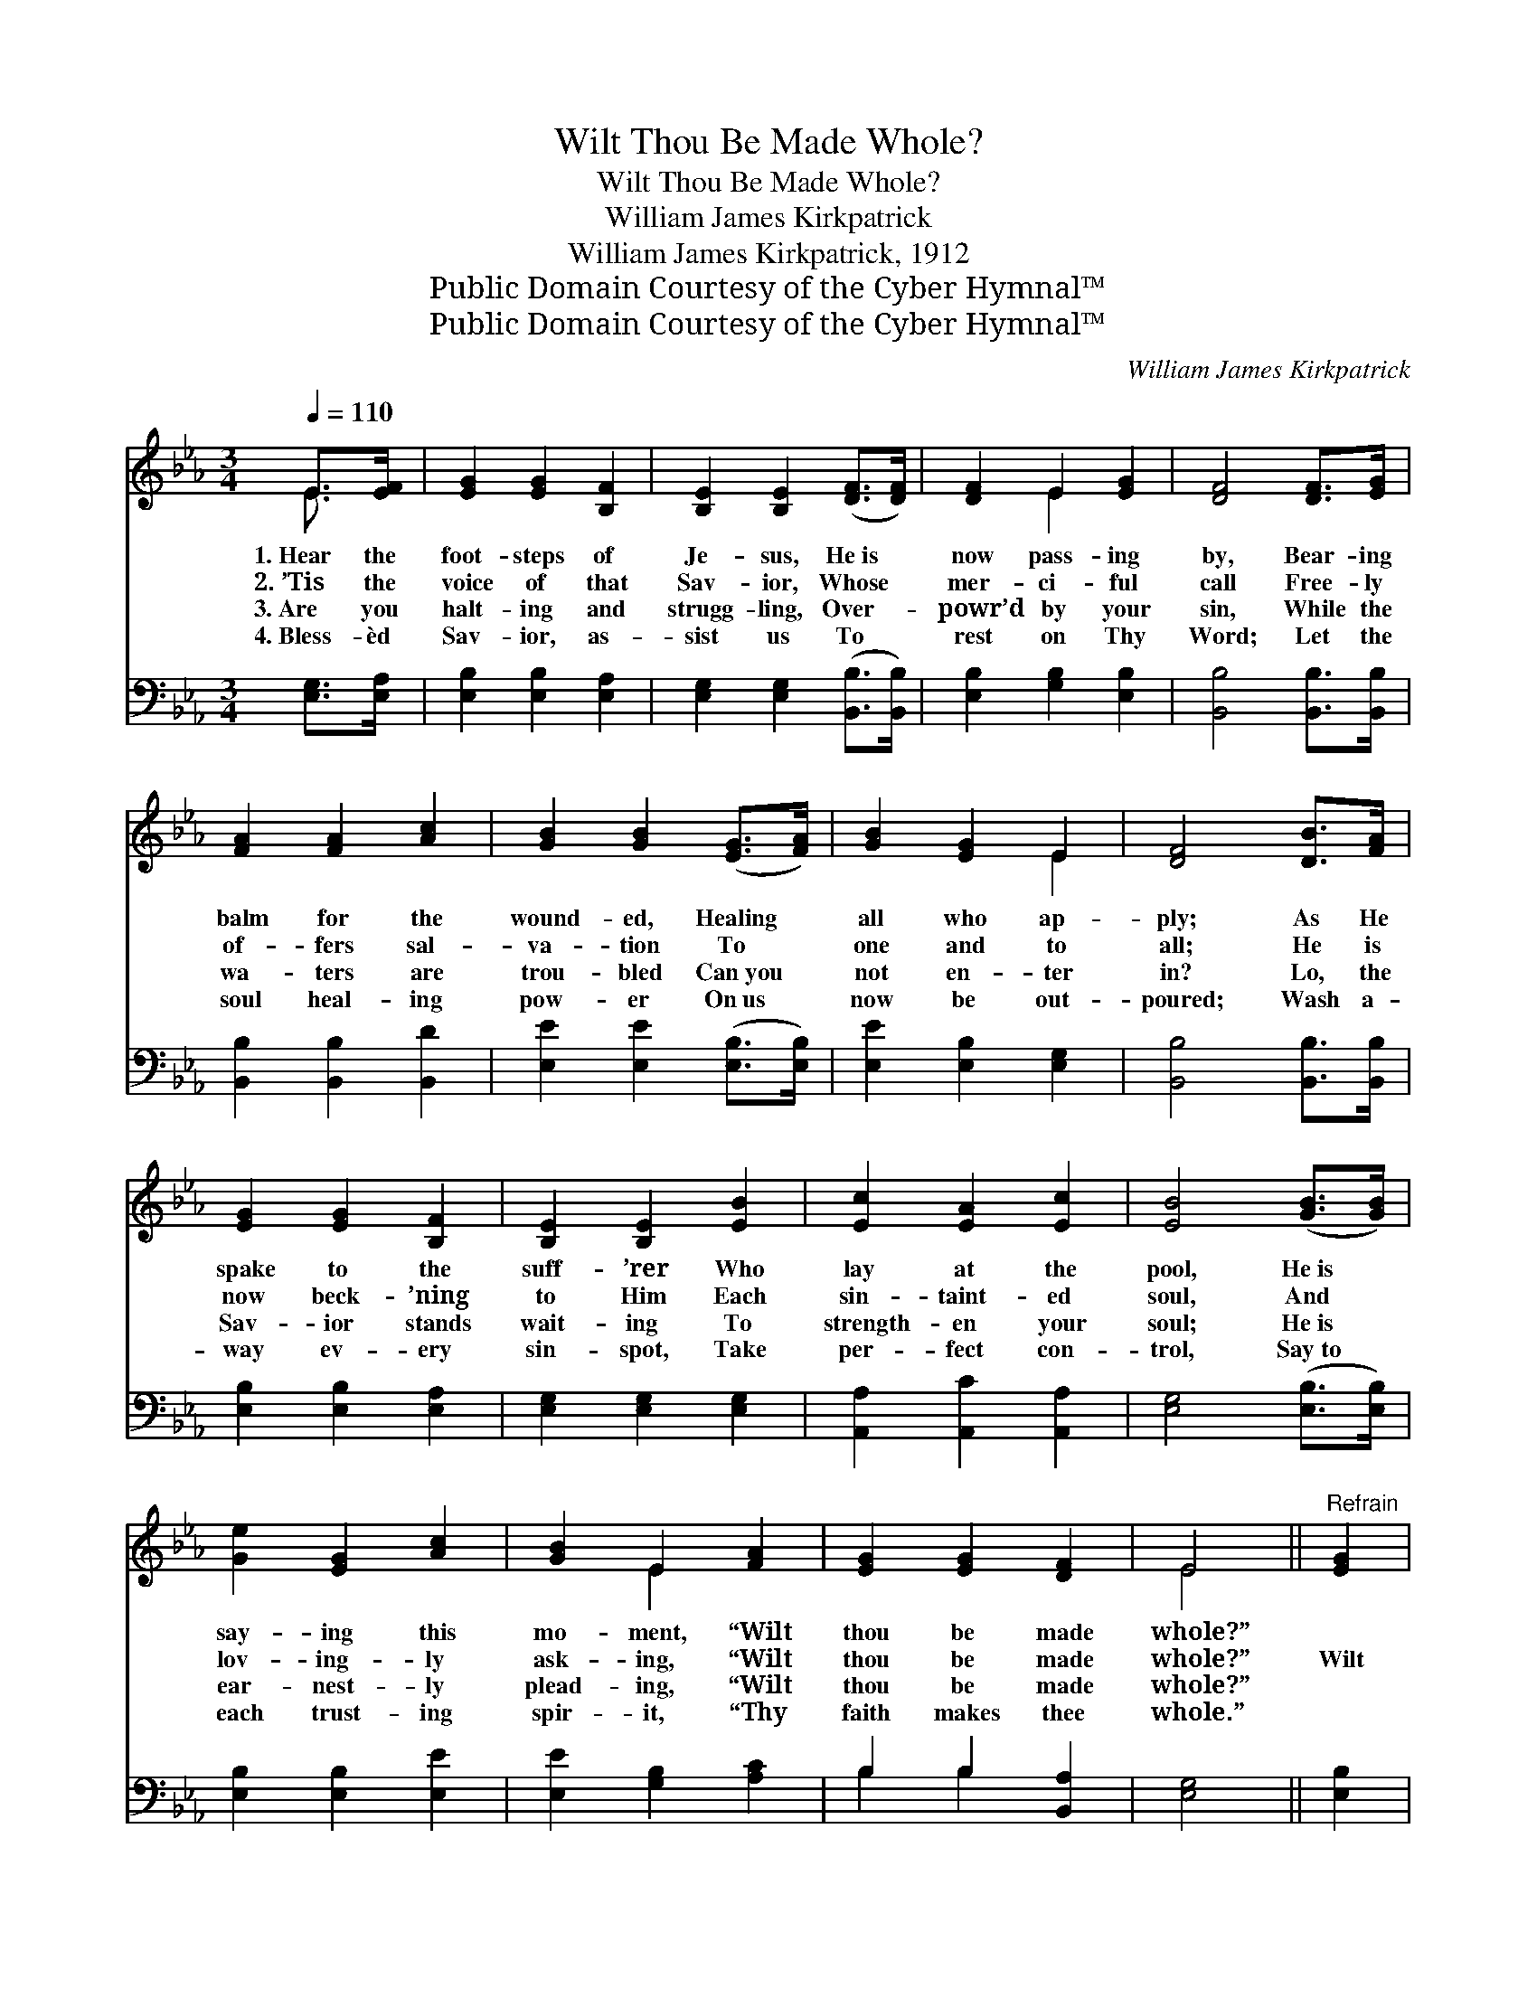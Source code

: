 X:1
T:Wilt Thou Be Made Whole?
T:Wilt Thou Be Made Whole?
T:William James Kirkpatrick
T:William James Kirkpatrick, 1912
T:Public Domain Courtesy of the Cyber Hymnal™
T:Public Domain Courtesy of the Cyber Hymnal™
C:William James Kirkpatrick
Z:Public Domain
Z:Courtesy of the Cyber Hymnal™
%%score ( 1 2 ) ( 3 4 )
L:1/8
Q:1/4=110
M:3/4
K:Eb
V:1 treble 
V:2 treble 
V:3 bass 
V:4 bass 
V:1
 E>[EF] | [EG]2 [EG]2 [B,F]2 | [B,E]2 [B,E]2 ([DF]>[DF]) | [DF]2 E2 [EG]2 | [DF]4 [DF]>[EG] | %5
w: 1.~Hear the|foot- steps of|Je- sus, He~is *|now pass- ing|by, Bear- ing|
w: 2.~’Tis the|voice of that|Sav- ior, Whose *|mer- ci- ful|call Free- ly|
w: 3.~Are you|halt- ing and|strugg- ling, Over- *|powr’d by your|sin, While the|
w: 4.~Bless- èd|Sav- ior, as-|sist us To *|rest on Thy|Word; Let the|
 [FA]2 [FA]2 [Ac]2 | [GB]2 [GB]2 ([EG]>[FA]) | [GB]2 [EG]2 E2 | [DF]4 [DB]>[FA] | %9
w: balm for the|wound- ed, Healing *|all who ap-|ply; As He|
w: of- fers sal-|va- tion To *|one and to|all; He is|
w: wa- ters are|trou- bled Can~you *|not en- ter|in? Lo, the|
w: soul heal- ing|pow- er On~us *|now be out-|poured; Wash a-|
 [EG]2 [EG]2 [B,F]2 | [B,E]2 [B,E]2 [EB]2 | [Ec]2 [EA]2 [Ec]2 | [EB]4 ([GB]>[GB]) | %13
w: spake to the|suff- ’rer Who|lay at the|pool, He~is *|
w: now beck- ’ning|to Him Each|sin- taint- ed|soul, And *|
w: Sav- ior stands|wait- ing To|strength- en your|soul; He~is *|
w: way ev- ery|sin- spot, Take|per- fect con-|trol, Say~to *|
 [Ge]2 [EG]2 [Ac]2 | [GB]2 E2 [FA]2 | [EG]2 [EG]2 [DF]2 | E4 ||"^Refrain" [EG]2 | %18
w: say- ing this|mo- ment, “Wilt|thou be made|whole?”||
w: lov- ing- ly|ask- ing, “Wilt|thou be made|whole?”|Wilt|
w: ear- nest- ly|plead- ing, “Wilt|thou be made|whole?”||
w: each trust- ing|spir- it, “Thy|faith makes thee|whole.”||
 [DF]2 [DF]2 [DF]2 | [EG]4 ([DF][EG]) | [FA]2 [FA]2 [Ac]2 | [GB]4 [GB]2 | [Ge]2 [Bd]2 [Ac]2 | %23
w: |||||
w: thou be made|whole? Wilt *|thou be made|whole? O|come, wear- y|
w: |||||
w: |||||
 [GB]2 [EG]2 [GB]2 | [Ac]2 [GB]2 [EG]2 | [DF]4 [FB]>[FA] | [EG]2 [EG]2 [B,F]2 | %27
w: ||||
w: suff- erer, O|come, sin- sick|soul; See the|life- stream is|
w: ||||
w: ||||
 [B,E]2 [B,E]2 [GB]>[GB] | [Ac]2 [EA]2 [Ac]2 | [GB]4 [GB]2 | [Ge]2 [EG]2 [Ac]2 | [GB]2 E2 [FA]2 | %32
w: |||||
w: flow- ing, See the|cleans- ing waves|roll, Step|in- to the|cur- rent and|
w: |||||
w: |||||
 [EG]2 [EG]2 [DF]2 | [B,E]4 |] %34
w: ||
w: thou shalt be|whole.|
w: ||
w: ||
V:2
 E3/2 x/ | x6 | x6 | x2 E2 x2 | x6 | x6 | x6 | x4 E2 | x6 | x6 | x6 | x6 | x6 | x6 | x2 E2 x2 | %15
 x6 | E4 || x2 | x6 | x6 | x6 | x6 | x6 | x6 | x6 | x6 | x6 | x6 | x6 | x6 | x6 | x2 E2 x2 | x6 | %33
 x4 |] %34
V:3
 [E,G,]>[E,A,] | [E,B,]2 [E,B,]2 [E,A,]2 | [E,G,]2 [E,G,]2 ([B,,B,]>[B,,B,]) | %3
 [E,B,]2 [G,B,]2 [E,B,]2 | [B,,B,]4 [B,,B,]>[B,,B,] | [B,,B,]2 [B,,B,]2 [B,,D]2 | %6
 [E,E]2 [E,E]2 ([E,B,]>[E,B,]) | [E,E]2 [E,B,]2 [E,G,]2 | [B,,B,]4 [B,,B,]>[B,,B,] | %9
 [E,B,]2 [E,B,]2 [E,A,]2 | [E,G,]2 [E,G,]2 [E,G,]2 | [A,,A,]2 [A,,C]2 [A,,A,]2 | %12
 [E,G,]4 ([E,B,]>[E,B,]) | [E,B,]2 [E,B,]2 [E,E]2 | [E,E]2 [G,B,]2 [A,C]2 | B,2 B,2 [B,,A,]2 | %16
 [E,G,]4 || [E,B,]2 | [B,,B,]2 [B,,B,]2 [B,,B,]2 | [E,B,]4 [B,,B,]2 | [B,,B,]2 [B,,B,]2 [B,,D]2 | %21
 [E,E]4 [E,B,]2 | [E,B,]2 [E,B,]2 [E,E]2 | [E,E]2 [E,B,]2 [E,E]2 | [A,E]2 [E,E]2 [E,B,]2 | %25
 [B,,B,]4 [D,B,]>[D,B,] | [E,B,]2 [E,B,]2 [E,A,]2 | [E,G,]2 [E,G,]2 [E,E]>[E,E] | %28
 [A,E]2 [A,C]2 [A,E]2 | [E,E]4 [E,B,]2 | [E,B,]2 [E,B,]2 [E,E]2 | [E,B,]2 [G,B,]2 [A,C]2 | %32
 B,2 B,2 [B,,A,]2 | [E,G,]4 |] %34
V:4
 x2 | x6 | x6 | x6 | x6 | x6 | x6 | x6 | x6 | x6 | x6 | x6 | x6 | x6 | x6 | B,2 B,2 x2 | x4 || x2 | %18
 x6 | x6 | x6 | x6 | x6 | x6 | x6 | x6 | x6 | x6 | x6 | x6 | x6 | x6 | B,2 B,2 x2 | x4 |] %34

